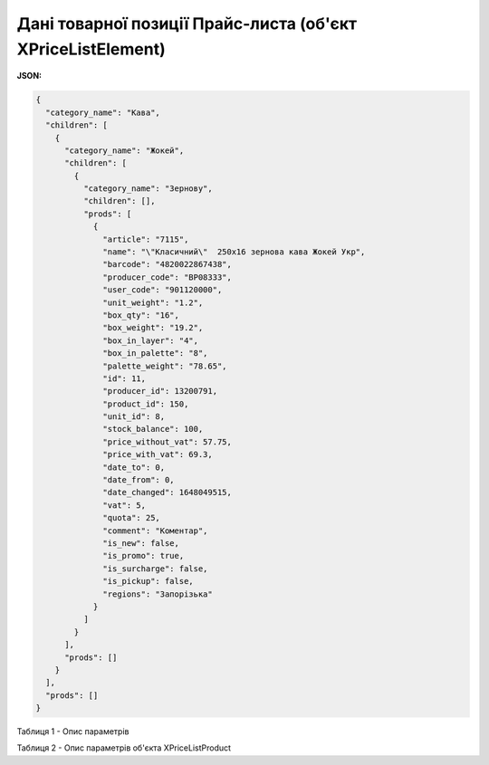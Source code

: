 ###############################################################################
**Дані товарної позиції Прайс-листа (об'єкт XPriceListElement)**
###############################################################################

.. фактично клон з Дистриб"юшина (тут інший приклад, що важливо для запиту)

**JSON:**

.. code:: json

	{
	  "category_name": "Кава",
	  "children": [
	    {
	      "category_name": "Жокей",
	      "children": [
	        {
	          "category_name": "Зернову",
	          "children": [],
	          "prods": [
	            {
	              "article": "7115",
	              "name": "\"Класичний\"  250х16 зернова кава Жокей Укр",
	              "barcode": "4820022867438",
	              "producer_code": "BP08333",
	              "user_code": "901120000",
	              "unit_weight": "1.2",
	              "box_qty": "16",
	              "box_weight": "19.2",
	              "box_in_layer": "4",
	              "box_in_palette": "8",
	              "palette_weight": "78.65",
	              "id": 11,
	              "producer_id": 13200791,
	              "product_id": 150,
	              "unit_id": 8,
	              "stock_balance": 100,
	              "price_without_vat": 57.75,
	              "price_with_vat": 69.3,
	              "date_to": 0,
	              "date_from": 0,
	              "date_changed": 1648049515,
	              "vat": 5,
	              "quota": 25,
	              "comment": "Коментар",
	              "is_new": false,
	              "is_promo": true,
	              "is_surcharge": false,
	              "is_pickup": false,
	              "regions": "Запорізька"
	            }
	          ]
	        }
	      ],
	      "prods": []
	    }
	  ],
	  "prods": []
	}

Таблиця 1 - Опис параметрів

.. csv-table:: 
  :file: ../../../Distribution/EDIN_2_0/API_2_0/Methods/EveryBody/for_csv/XPriceListElement.csv
  :widths:  1, 12, 41
  :header-rows: 1
  :stub-columns: 0

Таблиця 2 - Опис параметрів об'єкта XPriceListProduct

.. csv-table:: 
  :file: ../../../Distribution/EDIN_2_0/API_2_0/Methods/EveryBody/for_csv/XPriceListProduct.csv
  :widths:  1, 12, 41
  :header-rows: 1
  :stub-columns: 0

